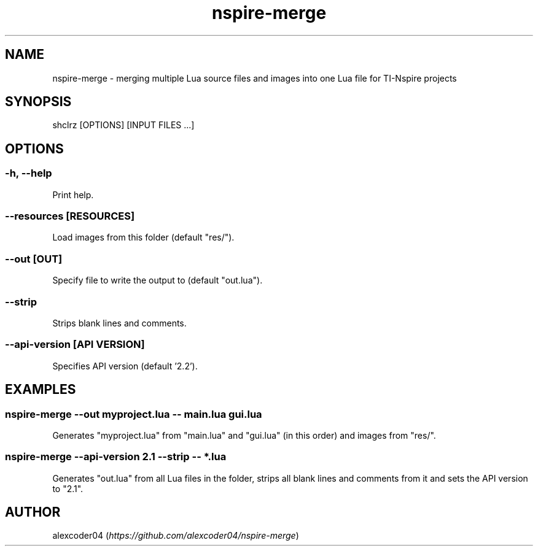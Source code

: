 .TH "nspire-merge" "1" 

.SH "NAME"
.PP
nspire-merge - merging multiple Lua source files and images into one Lua file for TI-Nspire projects

.SH "SYNOPSIS"
.PP
shclrz [OPTIONS] [INPUT FILES ...]

.SH "OPTIONS"
.SS "-h, --help"
.PP
Print help.
.SS "--resources [RESOURCES]"
.PP
Load images from this folder (default "res/").
.SS "--out [OUT]
.PP
Specify file to write the output to (default "out.lua").
.SS "--strip"
.PP
Strips blank lines and comments.
.SS "--api-version [API VERSION]"
Specifies API version (default '2.2').

.SH "EXAMPLES"
.SS "nspire-merge --out myproject.lua -- main.lua gui.lua"
.PP
Generates "myproject.lua" from "main.lua" and "gui.lua" (in this order) and images from "res/".
.SS "nspire-merge --api-version 2.1 --strip -- *.lua"
.PP
Generates "out.lua" from all Lua files in the folder, strips all blank lines and comments from it and sets the API version to "2.1".

.SH "AUTHOR"
.PP
alexcoder04 (\fIhttps://github.com/alexcoder04/nspire-merge\fP)